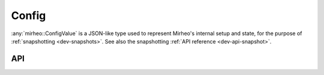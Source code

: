 .. _dev-config:

Config
======

:any:`mirheo::ConfigValue` is a JSON-like type used to represent Mirheo's internal setup and state, for the purpose of :ref:`snapshotting <dev-snapshots>`.
See also the snapshotting :ref:`API reference <dev-api-snapshot>`.

API
---

.. doxygenfunction:: mirheo::configFromJSONFile
   :project: mirheo

.. doxygenfunction:: mirheo::configFromJSON
   :project: mirheo

.. doxygenfunction:: mirheo::parseNameFromRefString
   :project: mirheo

.. doxygenfunction:: mirheo::readWholeFile
   :project: mirheo

.. doxygenfunction:: mirheo::writeToFile
   :project: mirheo

.. doxygenfunction:: mirheo::assertType
   :project: mirheo

.. doxygenstruct:: mirheo::TypeLoadSave
   :project: mirheo
   :members:

.. doxygenstruct:: mirheo::TypeLoadSaveNotImplemented
   :project: mirheo
   :members:

.. doxygenclass:: mirheo::ConfigArray
   :project: mirheo
   :members:

.. doxygenclass:: mirheo::ConfigObject
   :project: mirheo
   :members:

.. doxygenclass:: mirheo::ConfigValue
   :project: mirheo
   :members:
